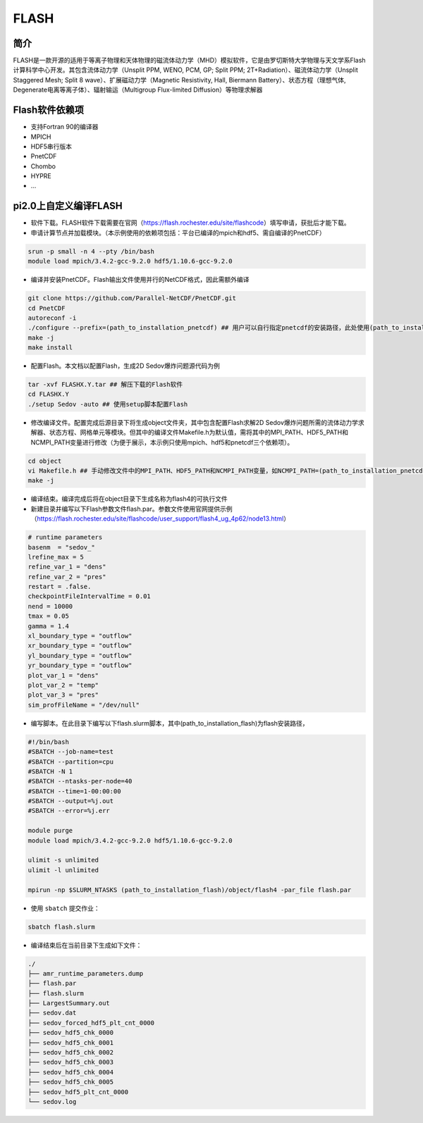 .. _flash:

FLASH
======

简介
----
FLASH是一款开源的适用于等离子物理和天体物理的磁流体动力学（MHD）模拟软件，它是由罗切斯特大学物理与天文学系Flash计算科学中心开发。其包含流体动力学（Unsplit PPM, WENO, PCM, GP; Split PPM; 2T+Radiation）、磁流体动力学（Unsplit Staggered Mesh; Split 8 wave）、扩展磁动力学（Magnetic Resistivity, Hall, Biermann Battery）、状态方程（理想气体, Degenerate电离等离子体）、辐射输运（Multigroup Flux-limited Diffusion）等物理求解器

Flash软件依赖项
-----------------

- 支持Fortran 90的编译器
- MPICH
- HDF5串行版本
- PnetCDF
- Chombo
- HYPRE
- ...


pi2.0上自定义编译FLASH
----------------------

- 软件下载。FLASH软件下载需要在官网（https://flash.rochester.edu/site/flashcode）填写申请，获批后才能下载。

- 申请计算节点并加载模块。（本示例使用的依赖项包括：平台已编译的mpich和hdf5、需自编译的PnetCDF）

.. code:: bash

    srun -p small -n 4 --pty /bin/bash
    module load mpich/3.4.2-gcc-9.2.0 hdf5/1.10.6-gcc-9.2.0

- 编译并安装PnetCDF。Flash输出文件使用并行的NetCDF格式，因此需额外编译

.. code:: bash

    git clone https://github.com/Parallel-NetCDF/PnetCDF.git
    cd PnetCDF
    autoreconf -i
    ./configure --prefix=(path_to_installation_pnetcdf) ## 用户可以自行指定pnetcdf的安装路径，此处使用(path_to_installation_pnetcdf)替代
    make -j
    make install

- 配置Flash。本文档以配置Flash，生成2D Sedov爆炸问题源代码为例

.. code:: bash

    tar -xvf FLASHX.Y.tar ## 解压下载的Flash软件
    cd FLASHX.Y
    ./setup Sedov -auto ## 使用setup脚本配置Flash

- 修改编译文件。配置完成后源目录下将生成object文件夹，其中包含配置Flash求解2D Sedov爆炸问题所需的流体动力学求解器、状态方程、网格单元等模块。但其中的编译文件Makefile.h为默认值，需将其中的MPI_PATH、HDF5_PATH和NCMPI_PATH变量进行修改（为便于展示，本示例只使用mpich、hdf5和pnetcdf三个依赖项）。

.. code:: bash

    cd object
    vi Makefile.h ## 手动修改文件中的MPI_PATH、HDF5_PATH和NCMPI_PATH变量，如NCMPI_PATH=(path_to_installation_pnetcdf)，MPI_PATH和HDF5_PATH的路径可以使用env命令查看
    make -j

- 编译结束。编译完成后将在object目录下生成名称为flash4的可执行文件

- 新建目录并编写以下Flash参数文件flash.par。参数文件使用官网提供示例（https://flash.rochester.edu/site/flashcode/user_support/flash4_ug_4p62/node13.html）

.. code:: bash

    # runtime parameters
    basenm  = "sedov_"
    lrefine_max = 5
    refine_var_1 = "dens"
    refine_var_2 = "pres"
    restart = .false.
    checkpointFileIntervalTime = 0.01
    nend = 10000
    tmax = 0.05
    gamma = 1.4
    xl_boundary_type = "outflow"
    xr_boundary_type = "outflow"
    yl_boundary_type = "outflow"
    yr_boundary_type = "outflow"
    plot_var_1 = "dens"
    plot_var_2 = "temp"
    plot_var_3 = "pres"
    sim_profFileName = "/dev/null"

- 编写脚本。在此目录下编写以下flash.slurm脚本，其中(path_to_installation_flash)为flash安装路径，

.. code:: bash

    #!/bin/bash
    #SBATCH --job-name=test
    #SBATCH --partition=cpu
    #SBATCH -N 1
    #SBATCH --ntasks-per-node=40
    #SBATCH --time=1-00:00:00
    #SBATCH --output=%j.out
    #SBATCH --error=%j.err

    module purge
    module load mpich/3.4.2-gcc-9.2.0 hdf5/1.10.6-gcc-9.2.0

    ulimit -s unlimited
    ulimit -l unlimited

    mpirun -np $SLURM_NTASKS (path_to_installation_flash)/object/flash4 -par_file flash.par

- 使用 ``sbatch`` 提交作业：

.. code:: bash

   sbatch flash.slurm

- 编译结束后在当前目录下生成如下文件：

.. code:: bash

    ./
    ├── amr_runtime_parameters.dump
    ├── flash.par
    ├── flash.slurm
    ├── LargestSummary.out
    ├── sedov.dat
    ├── sedov_forced_hdf5_plt_cnt_0000
    ├── sedov_hdf5_chk_0000
    ├── sedov_hdf5_chk_0001
    ├── sedov_hdf5_chk_0002
    ├── sedov_hdf5_chk_0003
    ├── sedov_hdf5_chk_0004
    ├── sedov_hdf5_chk_0005
    ├── sedov_hdf5_plt_cnt_0000
    └── sedov.log
